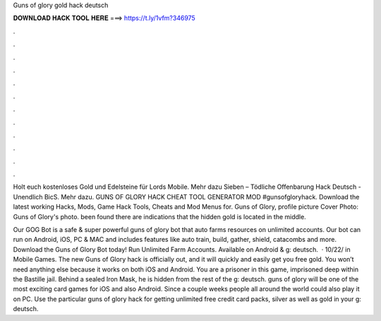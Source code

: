 Guns of glory gold hack deutsch



𝐃𝐎𝐖𝐍𝐋𝐎𝐀𝐃 𝐇𝐀𝐂𝐊 𝐓𝐎𝐎𝐋 𝐇𝐄𝐑𝐄 ===> https://t.ly/1vfm?346975



.



.



.



.



.



.



.



.



.



.



.



.

Holt euch kostenloses Gold und Edelsteine für Lords Mobile. Mehr dazu Sieben – Tödliche Offenbarung Hack Deutsch - Unendlich BicS. Mehr dazu. GUNS OF GLORY HACK CHEAT TOOL GENERATOR MOD #gunsofgloryhack. Download the latest working Hacks, Mods, Game Hack Tools, Cheats and Mod Menus for. Guns of Glory, profile picture Cover Photo: Guns of Glory's photo. been found there are indications that the hidden gold is located in the middle.

Our GOG Bot is a safe & super powerful guns of glory bot that auto farms resources on unlimited accounts. Our bot can run on Android, iOS, PC & MAC and includes features like auto train, build, gather, shield, catacombs and more. Download the Guns of Glory Bot today! Run Unlimited Farm Accounts. Available on Android & g: deutsch.  · 10/22/ in Mobile Games. The new Guns of Glory hack is officially out, and it will quickly and easily get you free gold. You won’t need anything else because it works on both iOS and Android. You are a prisoner in this game, imprisoned deep within the Bastille jail. Behind a sealed Iron Mask, he is hidden from the rest of the g: deutsch. guns of glory will be one of the most exciting card games for iOS and also Android. Since a couple weeks people all around the world could also play it on PC. Use the particular guns of glory hack for getting unlimited free credit card packs, silver as well as gold in your g: deutsch.
